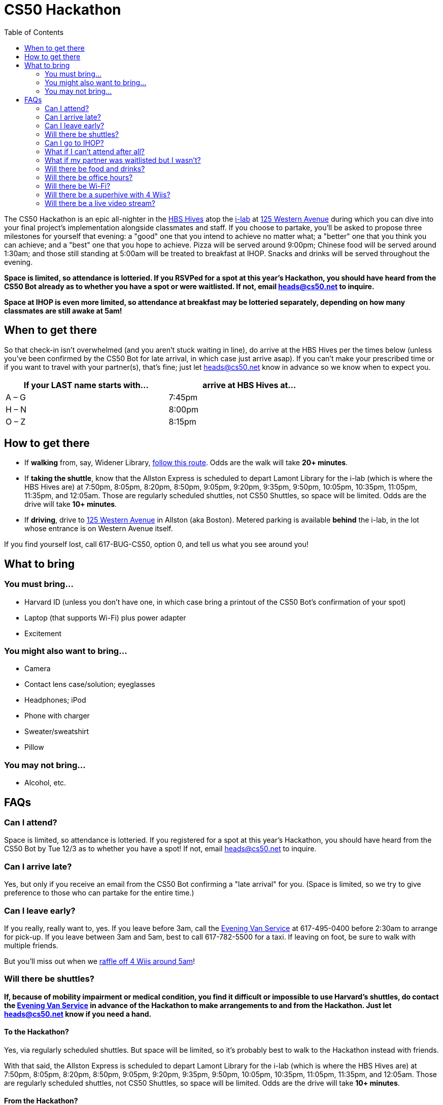 = CS50 Hackathon
:toc: left

The CS50 Hackathon is an epic all-nighter in the http://shepleybulfinch.com/images/hub_images/sb_home_944x583_harvard_hi_2.jpg[HBS Hives] atop the http://i-lab.harvard.edu/[i-lab] at https://maps.google.com/maps?t=m&q=125+Western+Avenue%2C+Boston+MA&output=classic[125 Western Avenue] during
which you can dive into your final project's implementation alongside
classmates and staff. If you choose to partake, you’ll be asked to
propose three milestones for yourself that evening: a "good" one that
you intend to achieve no matter what; a "better" one that you think you
can achieve; and a "best" one that you hope to achieve. Pizza will be
served around 9:00pm; Chinese food will be served around 1:30am; and
those still standing at 5:00am will be treated to breakfast at IHOP.
Snacks and drinks will be served throughout the evening.

*Space is limited, so attendance is lotteried. If you RSVPed for a spot
at this year's Hackathon, you should have heard from the CS50 Bot
already as to whether you have a spot or were waitlisted. If not, email
heads@cs50.net to inquire.*

*Space at IHOP is even more limited, so attendance at breakfast may be lotteried separately, depending on how many classmates are still awake at 5am!*

== When to get there

So that check-in isn't overwhelmed (and you aren't stuck waiting in line), do arrive at the HBS Hives per the times below (unless you've been confirmed by the CS50 Bot for late arrival, in which case just arrive asap).  If you can't make your prescribed time or if you want to travel with your partner(s), that's fine; just let heads@cs50.net know in advance so we know when to expect you.

[options=header,width=75%]
|===
| If your LAST name starts with... | arrive at HBS Hives at...
| A – G | 7:45pm
| H – N | 8:00pm
| O – Z | 8:15pm
|===

== How to get there

* If *walking* from, say, Widener Library, http://goo.gl/maps/wYNIo[follow this route].  Odds are the walk will take *20+ minutes*.
* If *taking the shuttle*, know that the Allston Express is scheduled to depart Lamont Library for the i-lab (which is where the HBS Hives are) at 7:50pm, 8:05pm, 8:20pm, 8:50pm, 9:05pm, 9:20pm, 9:35pm, 9:50pm, 10:05pm, 10:35pm, 11:05pm, 11:35pm, and 12:05am.  Those are regularly scheduled shuttles, not CS50 Shuttles, so space will be limited.  Odds are the drive will take *10+ minutes*.
* If *driving*, drive to https://maps.google.com/maps?t=m&q=125+Western+Avenue%2C+Boston+MA&output=classic[125 Western Avenue] in Allston (aka Boston).  Metered parking is available *behind* the i-lab, in the lot whose entrance is on Western Avenue itself.

If you find yourself lost, call 617-BUG-CS50, option 0, and tell us what you see around you!

== What to bring 

=== You must bring...

* Harvard ID (unless you don't have one, in which case bring a printout
of the CS50 Bot's confirmation of your spot)
* Laptop (that supports Wi-Fi) plus power adapter
* Excitement

=== You might also want to bring...

* Camera
* Contact lens case/solution; eyeglasses
* Headphones; iPod
* Phone with charger
* Sweater/sweatshirt
* Pillow

=== You may not bring...

* Alcohol, etc.

== FAQs

=== Can I attend?

Space is limited, so attendance is lotteried. If you registered for a
spot at this year's Hackathon, you should have heard from the CS50 Bot
by Tue 12/3 as to whether you have a spot! If not, email
heads@cs50.net to inquire.

=== Can I arrive late?

Yes, but only if you receive an email from the CS50 Bot confirming a
"late arrival" for you. (Space is limited, so we try to give preference
to those who can partake for the entire time.)

=== Can I leave early?

If you really, really want to, yes.  If you leave before 3am, call the http://www.campusservices.harvard.edu/transit-fleet/evening-van-service[Evening Van Service] at 617-495-0400 before 2:30am to arrange for pick-up.  If you leave between 3am and 5am, best to call 617-782-5500 for a taxi.  If leaving on foot, be sure to walk with multiple friends.

But you'll miss out when we link:#raffle[raffle off 4 Wiis around 5am]!

=== Will there be shuttles?

*If, because of mobility impairment or medical condition, you find it difficult or impossible to use Harvard's shuttles, do contact the http://www.campusservices.harvard.edu/transit-fleet/evening-van-service[Evening Van Service] in advance of the Hackathon to make arrangements to and from the Hackathon.  Just let heads@cs50.net know if you need a hand.*

==== To the Hackathon?

Yes, via regularly scheduled shuttles.  But space will be limited, so it's probably best to walk to the Hackathon instead with friends.

With that said, the Allston Express is scheduled to depart Lamont Library for the i-lab (which is where the HBS Hives are) at 7:50pm, 8:05pm, 8:20pm, 8:50pm, 9:05pm, 9:20pm, 9:35pm, 9:50pm, 10:05pm, 10:35pm, 11:05pm, 11:35pm, and 12:05am.  Those are regularly scheduled shuttles, not CS50 Shuttles, so space will be limited.  Odds are the drive will take *10+ minutes*.

==== From the Hackathon?

Yes, via chartered CS50 Shuttles.  Most of the shuttles will likely depart the Hackathon for IHOP around 5am, depending on how many classmates are (still!) hungry.  A few shuttles will head to the River houses, Yard, and Quad.

With that said, space will still be limited, even though we've literally reserved every shuttle that Harvard owns!  So the shuttles destined for the River houses, Yard, and Quad will likely make multiple loops, in which case there might be a bit of a wait.  But you're welcome to walk home with friends if you'd rather not wait!

Please forgive, especially if weary or grumpy at that hour, if we can't quite fit everyone into shuttles all at once!

=== Can I go to IHOP?

Space at IHOP is even more limited than the Hackathon itself, so attendance at breakfast may be lotteried separately, depending on how many classmates are still awake at 5am!

Please forgive if we can't accommodate everyone who'd like to go!

=== What if I can't attend after all?

If the CS50 Bot confirmed your spot but you can no longer attend, please
email heads@cs50.net right away so that we can give your spot to
someone who's waitlisted.

=== What if my partner was waitlisted but I wasn't?

Let heads@cs50.net know.

=== Will there be food and drinks?

Yes!  But we're literally maxing out the capacities of two Dominos plus a Chinese restaurant, so do be gentle with quantities.  We thought it best to de-waitlist as many classmates as possible, albeit at a risk of running low on food!

=== Will there be office hours?

Yes, but one-on-one help will be limited, as a goal of the Hackathon is
to remove the last of CS50's training wheels! TFs and CAs will be
present for guidance, but they'll also be hacking away on projects of their own!

If really in need of help, though, look for staff by the stairs where you checked in!

=== Will there be Wi-Fi?

Yes. But best to download anything big (e.g., software, movies, etc.)
beforehand, lest Wi-Fi at HBS be a bit slow with so many
people on it!

[[raffle]]
=== Will there be a superhive with 4 Wiis?

Yes, via which you can decompress with some Just Dance, Mario Kart, Rayman Raving Rabbids, and Super Smash Bros. Brawl.

And those Wiis will be raffled off to 4 lucky winners who are still awake and present around 5am!

=== Will there be a live video stream?

Yes.  Head to http://live.cs50.net/ during the Hackathon if you'd like to see what's going on outside of your hive!
